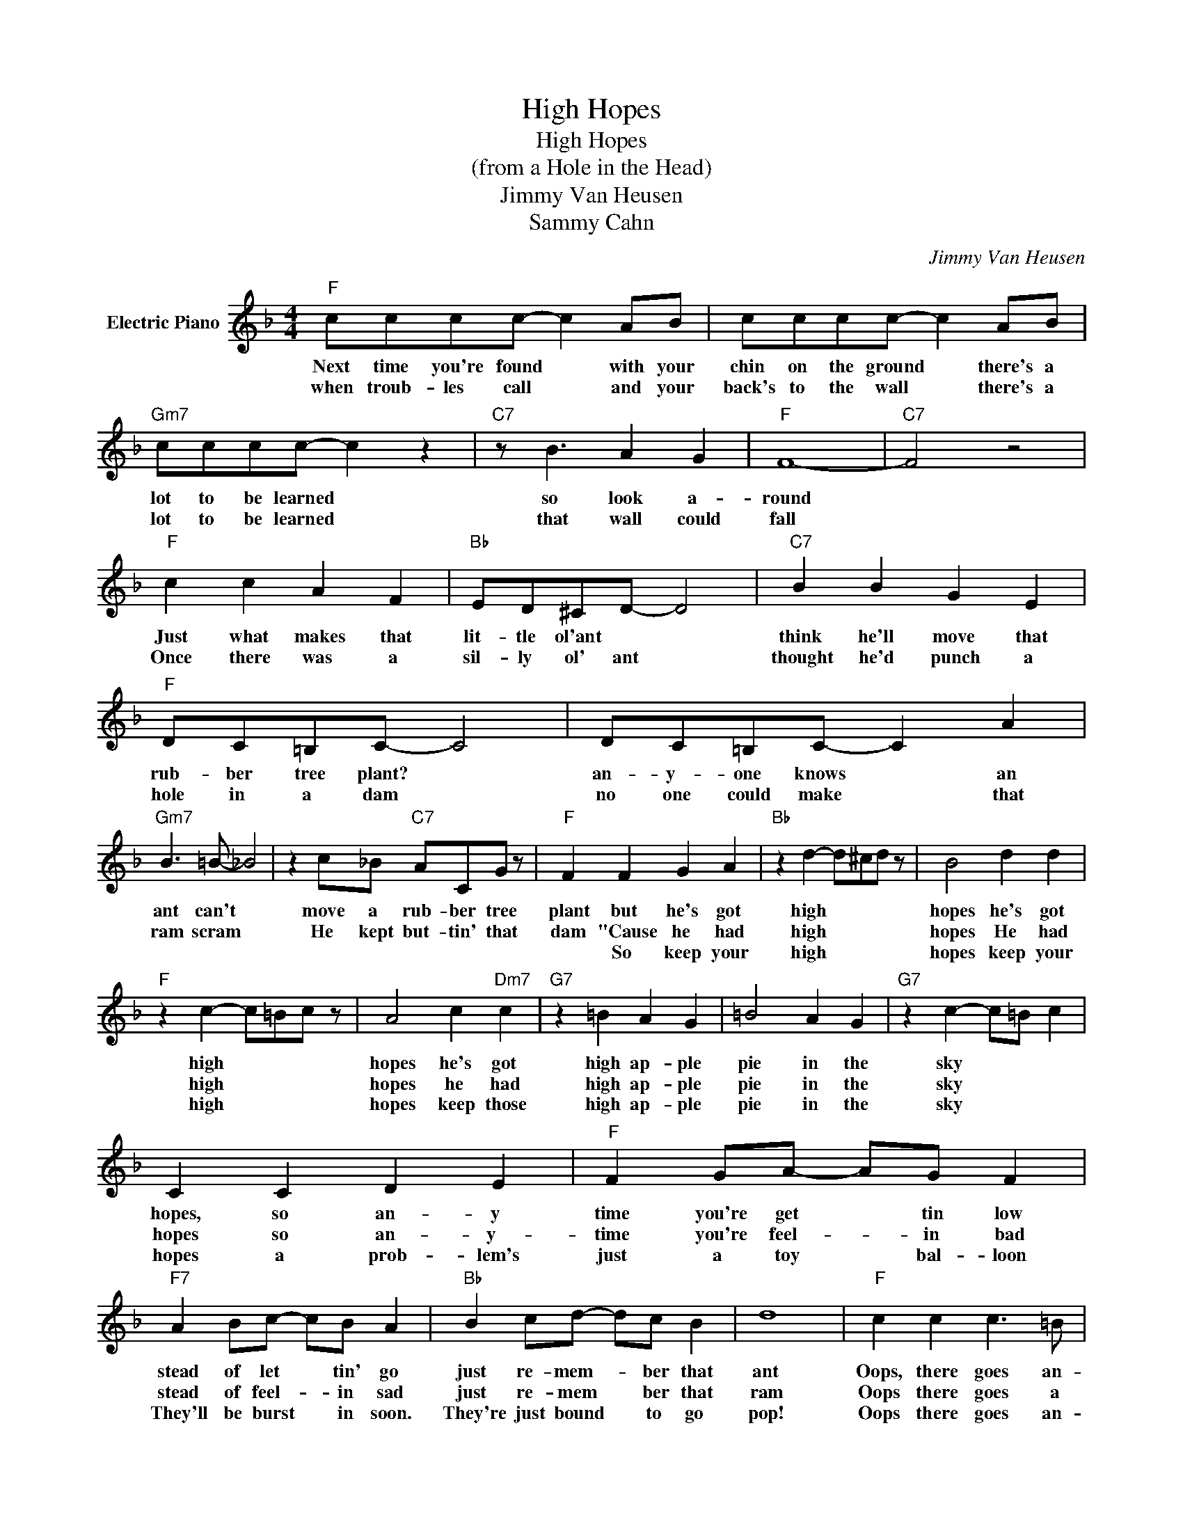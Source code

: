 X:1
T:High Hopes
T:High Hopes
T:(from a Hole in the Head)
T:Jimmy Van Heusen
T:Sammy Cahn
C:Jimmy Van Heusen
Z:All Rights Reserved
L:1/8
M:4/4
K:F
V:1 treble nm="Electric Piano"
%%MIDI program 4
V:1
"F" cccc- c2 AB | cccc- c2 AB |"Gm7" cccc- c2 z2 |"C7" z B3 A2 G2 |"F" F8- |"C7" F4 z4 | %6
w: Next time you're found * with your|chin on the ground * there's a|lot to be learned *|so look a-|round||
w: when troub- les call * and your|back's to the wall * there's a|lot to be learned *|that wall could|fall||
w: ||||||
"F" c2 c2 A2 F2 |"Bb" ED^CD- D4 |"C7" B2 B2 G2 E2 |"F" DC=B,C- C4 | DC=B,C- C2 A2 | %11
w: Just what makes that|lit- tle ol'ant * *|think he'll move that|rub- ber tree plant? *|an- y- one knows * an|
w: Once there was a|sil- ly ol' ant *|thought he'd punch a|hole in a dam *|no one could make * that|
w: |||||
"Gm7" B3 =B- _B4 | z2 c_B"C7" ACG z |"F" F2 F2 G2 A2 |"Bb" z2 d2- d^cd z | B4 d2 d2 | %16
w: ant can't *|move a rub- ber tree|plant but he's got|high * * *|hopes he's got|
w: ram scram *|He kept but- tin' that|dam "Cause he had|high * * *|hopes He had|
w: ||* So keep your|high * * *|hopes keep your|
"F" z2 c2- c=Bc z | A4 c2"Dm7" c2 |"G7" z2 =B2 A2 G2 | =B4 A2 G2 |"G7" z2 c2- c=B c2 | %21
w: high * * *|hopes he's got|high ap- ple|pie in the|sky * * *|
w: high * * *|hopes he had|high ap- ple|pie in the|sky * * *|
w: high * * *|hopes keep those|high ap- ple|pie in the|sky * * *|
 C2 C2 D2 E2 |"F" F2 GA- AG F2 |"F7" A2 Bc- cB A2 |"Bb" B2 cd- dc B2 | d8 |"F" c2 c2 c3 =B | %27
w: hopes, so an- y|time you're get * tin low|stead of let * tin' go|just re- mem- * ber that|ant|Oops, there goes an-|
w: hopes so an- y-|time you're feel- * in bad|stead of feel- * in sad|just re- mem * ber that|ram|Oops there goes a|
w: hopes a prob- lem's|just a toy * bal- loon|They'll be burst * in soon.|They're just bound * to go|pop!|Oops there goes an-|
"Gm7" _B2 CA-"C7" AC G2 |"F" F8 | z8 |"F" c2 c2 c3 =B |"Gm7" _B2 CA-"C7" AC G2 |"F" F4 z4 :| %33
w: oth- er rub * ber tree|plant||Oops there goes an-|oth- er rub * ber tree|plant|
w: bil- lion kil * o- watt|dam||Oops there goes a|bil- lion kil * o- watt|dam|
w: oth- er prob * lem ker-|plop!-||Oops there goes an|oth- er prob * lem ker-||
"F" F2 (3AB=B c2 C2 | F,2 z2 z4 |] %35
w: plop * * * * ker-|plop.-|
w: ||
w: ||


